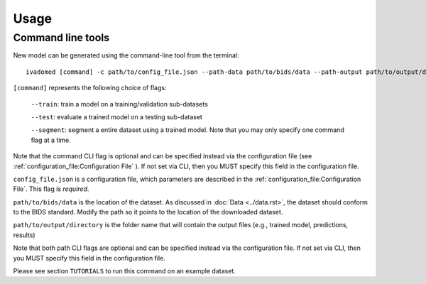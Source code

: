 Usage
=====

.. _usage:

Command line tools
------------------

New model can be generated using the command-line tool from the
terminal:

::

    ivadomed [command] -c path/to/config_file.json --path-data path/to/bids/data --path-output path/to/output/directory

``[command]`` represents the following choice of flags:

    ``--train``: train a model on a training/validation sub-datasets

    ``--test``: evaluate a trained model on a testing sub-dataset

    ``--segment``: segment a entire dataset using a trained model. Note that you may only specify one command flag at a time.

Note that the command CLI flag is optional and can be specified instead via the configuration file (see :ref:`configuration_file:Configuration File` ).
If not set via CLI, then you MUST specify this field in the configuration file.

``config_file.json`` is a configuration file, which parameters are
described in the :ref:`configuration_file:Configuration File`. This flag is *required*.

``path/to/bids/data`` is the location of the dataset. As discussed in :doc:`Data <../data.rst>`, the dataset
should conform to the BIDS standard. Modify the path so it points to the location of the downloaded dataset.

``path/to/output/directory`` is the folder name that will contain the output files (e.g., trained model, predictions, results)

Note that both path CLI flags are optional and can be specified instead via the configuration file.
If not set via CLI, then you MUST specify this field in the configuration file.

Please see section ``TUTORIALS`` to run this command on an example dataset.
